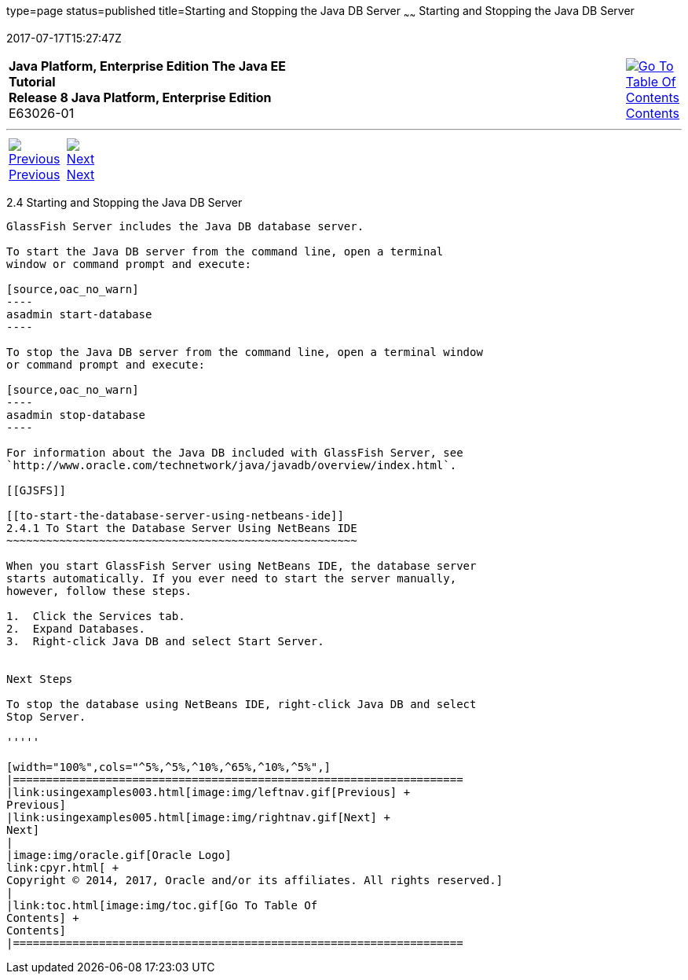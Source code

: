 type=page
status=published
title=Starting and Stopping the Java DB Server
~~~~~~
Starting and Stopping the Java DB Server
========================================
2017-07-17T15:27:47Z

[[top]]

[width="100%",cols="50%,45%,^5%",]
|=======================================================================
|*Java Platform, Enterprise Edition The Java EE Tutorial* +
*Release 8 Java Platform, Enterprise Edition* +
E63026-01
|
|link:toc.html[image:img/toc.gif[Go To Table Of
Contents] +
Contents]
|=======================================================================

'''''

[cols="^5%,^5%,90%",]
|=======================================================================
|link:usingexamples003.html[image:img/leftnav.gif[Previous] +
Previous] 
|link:usingexamples005.html[image:img/rightnav.gif[Next] +
Next] | 
|=======================================================================


[[BNADK]]

[[starting-and-stopping-the-java-db-server]]
2.4 Starting and Stopping the Java DB Server
--------------------------------------------

GlassFish Server includes the Java DB database server.

To start the Java DB server from the command line, open a terminal
window or command prompt and execute:

[source,oac_no_warn]
----
asadmin start-database
----

To stop the Java DB server from the command line, open a terminal window
or command prompt and execute:

[source,oac_no_warn]
----
asadmin stop-database
----

For information about the Java DB included with GlassFish Server, see
`http://www.oracle.com/technetwork/java/javadb/overview/index.html`.

[[GJSFS]]

[[to-start-the-database-server-using-netbeans-ide]]
2.4.1 To Start the Database Server Using NetBeans IDE
~~~~~~~~~~~~~~~~~~~~~~~~~~~~~~~~~~~~~~~~~~~~~~~~~~~~~

When you start GlassFish Server using NetBeans IDE, the database server
starts automatically. If you ever need to start the server manually,
however, follow these steps.

1.  Click the Services tab.
2.  Expand Databases.
3.  Right-click Java DB and select Start Server.


Next Steps

To stop the database using NetBeans IDE, right-click Java DB and select
Stop Server.

'''''

[width="100%",cols="^5%,^5%,^10%,^65%,^10%,^5%",]
|====================================================================
|link:usingexamples003.html[image:img/leftnav.gif[Previous] +
Previous] 
|link:usingexamples005.html[image:img/rightnav.gif[Next] +
Next]
|
|image:img/oracle.gif[Oracle Logo]
link:cpyr.html[ +
Copyright © 2014, 2017, Oracle and/or its affiliates. All rights reserved.]
|
|link:toc.html[image:img/toc.gif[Go To Table Of
Contents] +
Contents]
|====================================================================
